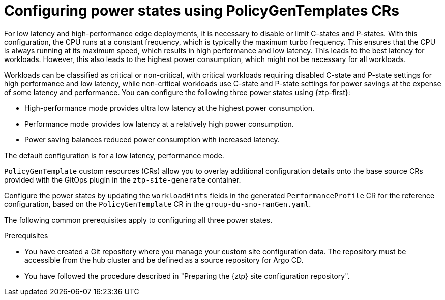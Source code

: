 // Module included in the following assemblies:
//
// * scalability_and_performance/ztp_far_edge/ztp-advanced-policy-config.adoc

:_module-type: CONCEPT

[id="ztp-using-pgt-to-configure-power-saving-states_{context}"]
= Configuring power states using PolicyGenTemplates CRs

For low latency and high-performance edge deployments, it is necessary to disable or limit C-states and P-states.
With this configuration, the CPU runs at a constant frequency, which is typically the maximum turbo frequency. This ensures that the CPU is always running at its maximum speed, which results in high performance and low latency.
This leads to the best latency for workloads.
However, this also leads to the highest power consumption, which might not be necessary for all workloads.

Workloads can be classified as critical or non-critical, with critical workloads requiring disabled C-state and P-state settings for high performance and low latency, while non-critical workloads use C-state and P-state settings for power savings at the expense of some latency and performance. You can configure the following three power states using {ztp-first}:

* High-performance mode provides ultra low latency at the highest power consumption.
* Performance mode provides low latency at a relatively high power consumption.
* Power saving balances reduced power consumption with increased latency.

The default configuration is for a low latency, performance mode.

`PolicyGenTemplate` custom resources (CRs) allow you to overlay additional configuration details onto the base source CRs provided with the GitOps plugin in the `ztp-site-generate` container.

Configure the power states by updating the `workloadHints` fields in the generated `PerformanceProfile` CR for the reference configuration, based on the `PolicyGenTemplate` CR in the `group-du-sno-ranGen.yaml`.

The following common prerequisites apply to configuring all three power states.

.Prerequisites

* You have created a Git repository where you manage your custom site configuration data. The repository must be accessible from the hub cluster and be defined as a source repository for Argo CD.

* You have followed the procedure described in "Preparing the {ztp} site configuration repository".
